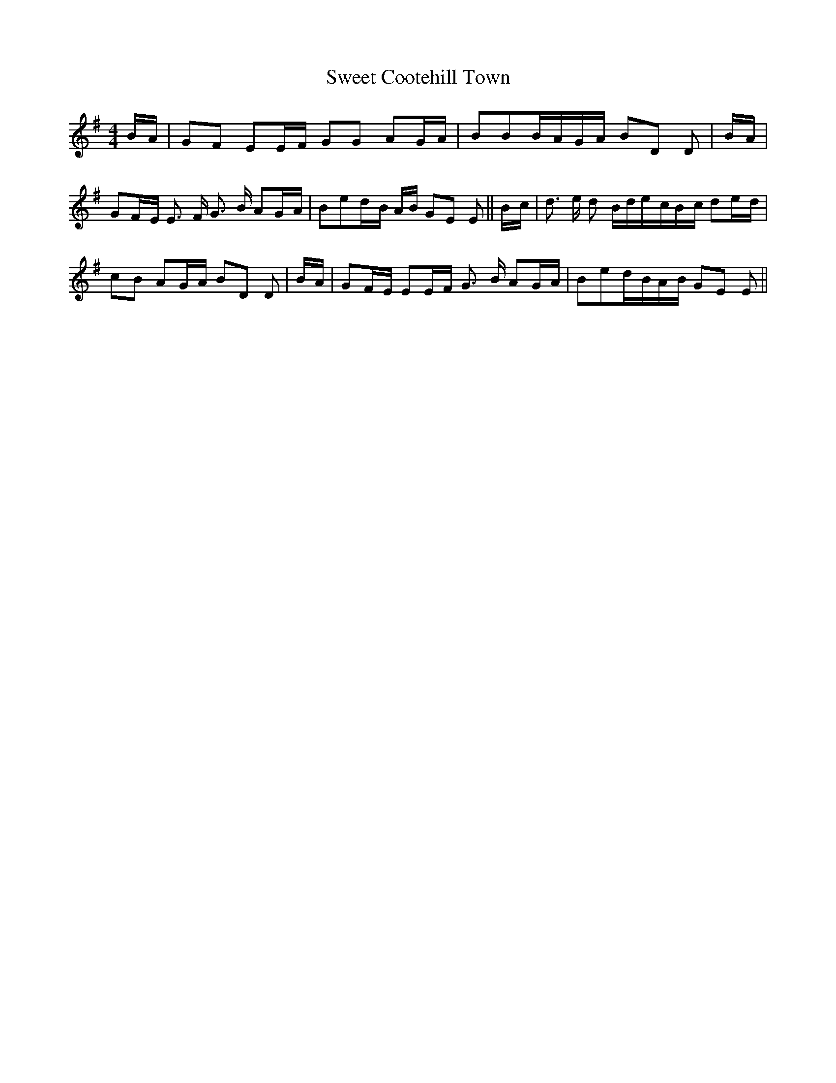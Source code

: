 % Generated more or less automatically by swtoabc by Erich Rickheit KSC
X:1
T:Sweet Cootehill Town
M:4/4
L:1/16
K:G
B-A| G2F2 E2E-F G2G2 A2G-A| B2B2B-AG-A B2D2 D2|B-A| G2F-E E3 F G3 B A2G-A|\
 B2e2d-B AB G2E2 E2||B-c| d3 e d2 Bde-cB-c d2e-d| c2B2 A2G-A B2D2 D2|\
B-A| G2F-E E2E-F G3 B A2G-A| B2e2d-BA-B G2E2 E2||

